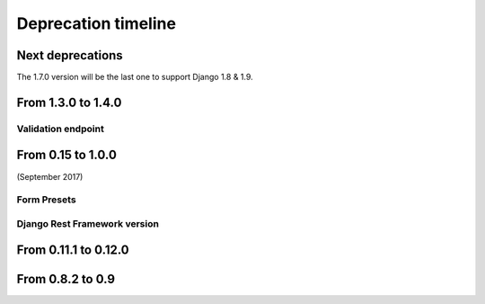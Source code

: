 ====================
Deprecation timeline
====================

Next deprecations
=================

The 1.7.0 version will be the last one to support Django 1.8 & 1.9.

From 1.3.0 to 1.4.0
===================

Validation endpoint
-------------------

.. deprecated:: 1.4.0

    Validation endpoint for **user data** doesn't allow GET method anymore.

From 0.15 to 1.0.0
==================

(September 2017)

Form Presets
------------

.. deprecated:: 1.0.0

    Form presets will be deprecated in favor of Field validation rules. If needed, you'll have to convert your existing Presets to Field validations, because Presets data will be destroyed using a table deletion.

Django Rest Framework version
-----------------------------

.. deprecated:: 1.0.0

    DRF 3.3 support will be deprecated. We recommend to use the latest to date (3.6.4).

From 0.11.1 to 0.12.0
=====================

.. deprecated:: 0.12.0

    Python 3.4 support has been dropped.


From 0.8.2 to 0.9
=================

.. deprecated:: 0.9

    Python 3.3 support has been dropped.
